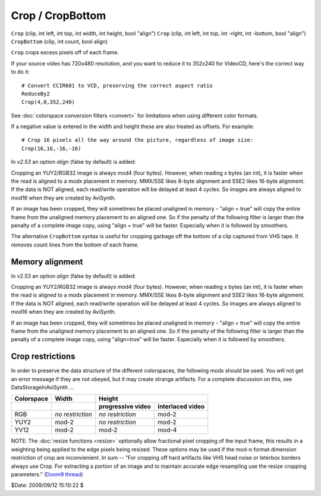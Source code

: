
Crop / CropBottom
=================

``Crop`` (clip, int left, int top, int width, int height, bool "align")
``Crop`` (clip, int left, int top, int -right, int -bottom, bool "align")
``CropBottom`` (clip, int count, bool align)

``Crop`` crops excess pixels off of each frame.

If your source video has 720x480 resolution, and you want to reduce it to
352x240 for VideoCD, here's the correct way to do it:
::

    # Convert CCIR601 to VCD, preserving the correct aspect ratio
    ReduceBy2
    Crop(4,0,352,240)

See :doc:`colorspace conversion filters <convert>` for limitations when using different color formats.

If a negative value is entered in the width and height these are also treated
as offsets. For example:
::

    # Crop 16 pixels all the way around the picture, regardless of image size:
    Crop(16,16,-16,-16)

In *v2.53* an option *align* (false by default) is added:

Cropping an YUY2/RGB32 image is always mod4 (four bytes). However, when
reading x bytes (an int), it is faster when the read is aligned to a modx
placement in memory. MMX/SSE likes 8-byte alignment and SSE2 likes 16-byte
alignment. If the data is NOT aligned, each read/write operation will be
delayed at least 4 cycles. So images are always aligned to mod16 when they
are created by AviSynth.

If an image has been cropped, they will sometimes be placed unaligned in
memory - "align = true" will copy the entire frame from the unaligned memory
placement to an aligned one. So if the penalty of the following filter is
larger than the penalty of a complete image copy, using "align = true" will
be faster. Especially when it is followed by smoothers.

The alternative ``CropBottom`` syntax is useful for cropping garbage off the
bottom of a clip captured from VHS tape. It removes count lines from the
bottom of each frame.


Memory alignment
----------------

In v2.53 an option *align* (false by default) is added:

Cropping an YUY2/RGB32 image is always mod4 (four bytes). However, when
reading x bytes (an int), it is faster when the read is aligned to a modx
placement in memory. MMX/SSE likes 8-byte alignment and SSE2 likes 16-byte
alignment. If the data is NOT aligned, each read/write operation will be
delayed at least 4 cycles. So images are always aligned to mod16 when they
are created by AviSynth.

If an image has been cropped, they will sometimes be placed unaligned in
memory - "align = true" will copy the entire frame from the unaligned memory
placement to an aligned one. So if the penalty of the following filter is
larger than the penalty of a complete image copy, using "align=true" will be
faster. Especially when it is followed by smoothers.


Crop restrictions
-----------------

In order to preserve the data structure of the different colorspaces, the
following mods should be used. You will not get an error message if they are
not obeyed, but it may create strange artifacts. For a complete discussion on
this, see DataStorageInAviSynth ...


+----------------+------------------+--------------------------------------+
| **Colorspace** | **Width**        | **Height**                           |
+----------------+------------------+-------------------+------------------+
|                |                  | progressive video | interlaced video |
+================+==================+===================+==================+
| RGB            | *no restriction* | *no restriction*  | mod-2            |
+----------------+------------------+-------------------+------------------+
| YUY2           | mod-2            | *no restriction*  | mod-2            |
+----------------+------------------+-------------------+------------------+
| YV12           | mod-2            | mod-2             | mod-4            |
+----------------+------------------+-------------------+------------------+

NOTE: The :doc:`resize functions <resize>` optionally allow fractional pixel cropping of
the input frame, this results in a weighting being applied to the edge pixels
being resized.  These options may be used if the mod-n format dimension
restriction of crop are inconvienient. In sum -- "For cropping off hard
artifacts like VHS head noise or leterbox borders always use Crop. For
extracting a portion of an image and to maintain accurate edge resampling use
the resize cropping parameters." (`Doom9 thread`_)

$Date: 2009/09/12 15:10:22 $

.. _Doom9 thread: http://forum.doom9.org/showthread.php?s=&threadid=91630
